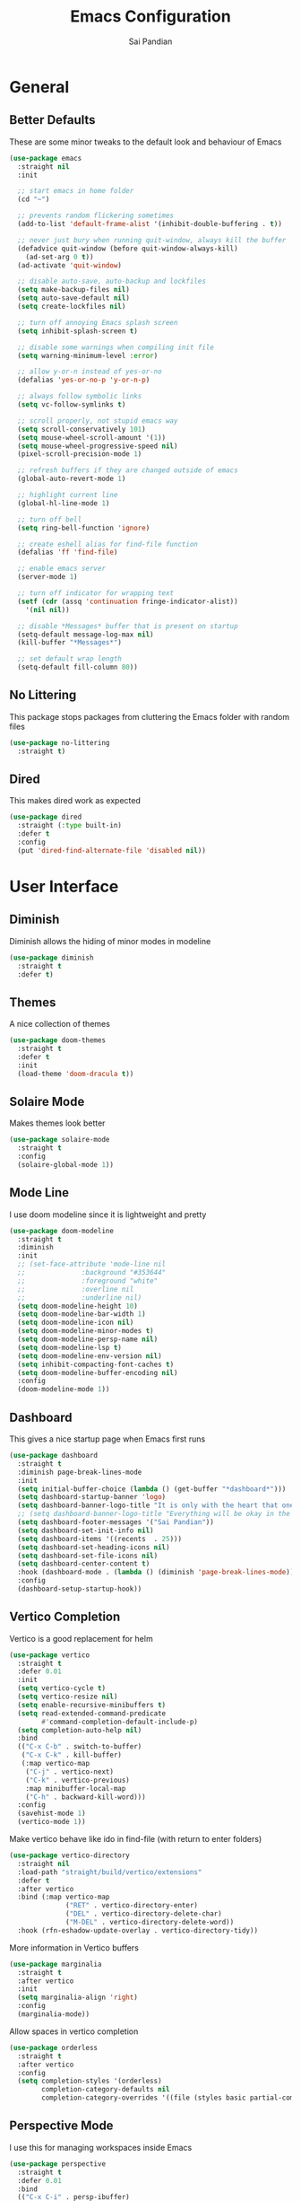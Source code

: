 #+TITLE: Emacs Configuration
#+AUTHOR: Sai Pandian
#+EMAIL: saipandian97@gmail.com
#+STARTUP: content

* General
** Better Defaults
These are some minor tweaks to the default look and behaviour of Emacs
#+begin_src emacs-lisp
(use-package emacs
  :straight nil
  :init

  ;; start emacs in home folder
  (cd "~")

  ;; prevents random flickering sometimes
  (add-to-list 'default-frame-alist '(inhibit-double-buffering . t))

  ;; never just bury when running quit-window, always kill the buffer
  (defadvice quit-window (before quit-window-always-kill)
    (ad-set-arg 0 t))
  (ad-activate 'quit-window)

  ;; disable auto-save, auto-backup and lockfiles
  (setq make-backup-files nil)
  (setq auto-save-default nil)
  (setq create-lockfiles nil)

  ;; turn off annoying Emacs splash screen
  (setq inhibit-splash-screen t)

  ;; disable some warnings when compiling init file
  (setq warning-minimum-level :error)

  ;; allow y-or-n instead of yes-or-no
  (defalias 'yes-or-no-p 'y-or-n-p)

  ;; always follow symbolic links
  (setq vc-follow-symlinks t)

  ;; scroll properly, not stupid emacs way
  (setq scroll-conservatively 101)
  (setq mouse-wheel-scroll-amount '(1))
  (setq mouse-wheel-progressive-speed nil)
  (pixel-scroll-precision-mode 1)

  ;; refresh buffers if they are changed outside of emacs
  (global-auto-revert-mode 1)

  ;; highlight current line
  (global-hl-line-mode 1)

  ;; turn off bell
  (setq ring-bell-function 'ignore)

  ;; create eshell alias for find-file function
  (defalias 'ff 'find-file)

  ;; enable emacs server
  (server-mode 1)

  ;; turn off indicator for wrapping text
  (setf (cdr (assq 'continuation fringe-indicator-alist))
	'(nil nil))
  
  ;; disable *Messages* buffer that is present on startup
  (setq-default message-log-max nil)
  (kill-buffer "*Messages*")

  ;; set default wrap length
  (setq-default fill-column 80))
#+end_src

** No Littering
This package stops packages from cluttering the Emacs folder with random files
#+begin_src emacs-lisp
(use-package no-littering
  :straight t)
#+end_src

** Dired
This makes dired work as expected
#+begin_src emacs-lisp
(use-package dired
  :straight (:type built-in)
  :defer t
  :config
  (put 'dired-find-alternate-file 'disabled nil))
#+end_src

* User Interface
** Diminish
Diminish allows the hiding of minor modes in modeline
#+begin_src emacs-lisp
(use-package diminish
  :straight t
  :defer t)
#+end_src

** Themes
A nice collection of themes
#+begin_src emacs-lisp
(use-package doom-themes
  :straight t
  :defer t
  :init
  (load-theme 'doom-dracula t))
#+end_src

** Solaire Mode
Makes themes look better
#+begin_src emacs-lisp
(use-package solaire-mode
  :straight t
  :config
  (solaire-global-mode 1))
#+end_src

** Mode Line
I use doom modeline since it is lightweight and pretty
#+begin_src emacs-lisp
(use-package doom-modeline
  :straight t
  :diminish
  :init
  ;; (set-face-attribute 'mode-line nil
  ;; 		      :background "#353644"
  ;; 		      :foreground "white"
  ;; 		      :overline nil
  ;; 		      :underline nil)
  (setq doom-modeline-height 10)
  (setq doom-modeline-bar-width 1)
  (setq doom-modeline-icon nil)
  (setq doom-modeline-minor-modes t)
  (setq doom-modeline-persp-name nil)
  (setq doom-modeline-lsp t)
  (setq doom-modeline-env-version nil)
  (setq inhibit-compacting-font-caches t)
  (setq doom-modeline-buffer-encoding nil)
  :config
  (doom-modeline-mode 1))
#+end_src

** Dashboard
This gives a nice startup page when Emacs first runs
#+begin_src emacs-lisp
(use-package dashboard
  :straight t
  :diminish page-break-lines-mode
  :init
  (setq initial-buffer-choice (lambda () (get-buffer "*dashboard*")))
  (setq dashboard-startup-banner 'logo)
  (setq dashboard-banner-logo-title "It is only with the heart that one can see rightly; what is essential is invisible to the eye.")
  ;; (setq dashboard-banner-logo-title "Everything will be okay in the end; if it's not okay, it's not the end")
  (setq dashboard-footer-messages '("Sai Pandian"))
  (setq dashboard-set-init-info nil)
  (setq dashboard-items '((recents  . 25)))
  (setq dashboard-set-heading-icons nil)
  (setq dashboard-set-file-icons nil)
  (setq dashboard-center-content t)
  :hook (dashboard-mode . (lambda () (diminish 'page-break-lines-mode)))
  :config
  (dashboard-setup-startup-hook))
#+end_src

** Vertico Completion
Vertico is a good replacement for helm
#+begin_src emacs-lisp
(use-package vertico
  :straight t
  :defer 0.01
  :init
  (setq vertico-cycle t)
  (setq vertico-resize nil)
  (setq enable-recursive-minibuffers t)
  (setq read-extended-command-predicate
        #'command-completion-default-include-p)
  (setq completion-auto-help nil)
  :bind
  (("C-x C-b" . switch-to-buffer)
   ("C-x C-k" . kill-buffer)
   (:map vertico-map
	("C-j" . vertico-next)
	("C-k" . vertico-previous)
	:map minibuffer-local-map
	("C-h" . backward-kill-word)))
  :config
  (savehist-mode 1)
  (vertico-mode 1))
#+end_src

Make vertico behave like ido in find-file (with return to enter folders)
#+begin_src emacs-lisp
(use-package vertico-directory
  :straight nil
  :load-path "straight/build/vertico/extensions"
  :defer t
  :after vertico
  :bind (:map vertico-map
              ("RET" . vertico-directory-enter)
              ("DEL" . vertico-directory-delete-char)
              ("M-DEL" . vertico-directory-delete-word))
  :hook (rfn-eshadow-update-overlay . vertico-directory-tidy))
#+end_src

More information in Vertico buffers
#+begin_src emacs-lisp
(use-package marginalia
  :straight t
  :after vertico
  :init
  (setq marginalia-align 'right)
  :config
  (marginalia-mode))
#+end_src

Allow spaces in vertico completion
#+begin_src emacs-lisp
(use-package orderless
  :straight t
  :after vertico
  :config
  (setq completion-styles '(orderless)
        completion-category-defaults nil
        completion-category-overrides '((file (styles basic partial-completion)))))
#+end_src

** Perspective Mode
I use this for managing workspaces inside Emacs
#+begin_src emacs-lisp
(use-package perspective
  :straight t
  :defer 0.01
  :bind
  (("C-x C-i" . persp-ibuffer)
   ("C-x x h" . persp-prev)
   ("C-x x l" . persp-next)
   ("C-x x s" . persp-switch)
   ("C-x x i" . persp-import)
   ("C-x x r" . persp-rename)
   ("C-x x C-l" . persp-state-load)
   ("C-x x C-s" . persp-state-save))
  :init
  ;; (custom-set-faces '(persp-selected-face ((t (:foreground "#FD7CC5")))))
  :config
  (use-package ibuffer :straight (:type built-in))
  (persp-mode 1))
#+end_src

* Key Bindings
** Evil
I am an ex-vim user so I use evil for my editing
#+begin_src emacs-lisp
(use-package evil
  :straight t
  :defer 0.01
  :init
  (setq evil-want-integration t) ;; This is optional since it's already set to t by default.
  (setq evil-want-keybinding nil)
  (setq evil-insert-state-message nil)
  (setq evil-visual-state-message nil)
  (setq evil-mode-line-format '(before . mode-line-front-space))
  (setq evil-normal-state-tag "NORMAL")
  (setq evil-insert-state-tag "INSERT")
  (setq evil-visual-state-tag "VISUAL")
  (setq evil-operator-state-tag "OPERATOR")
  (setq evil-motion-state-tag "MOTION")
  (setq evil-emacs-state-tag "EMACS")
  (setq evil-want-C-i-jump nil)
  (define-key key-translation-map (kbd "ESC") (kbd "C-g")) ;; make esc all-powerful
  :bind (("C-c h" . evil-window-left)
	   ("C-c j" . evil-window-down)
	   ("C-c k" . evil-window-up)
	   ("C-c l" . evil-window-right)
	   ("C-c H" . evil-window-move-far-left)
	   ("C-c J" . evil-window-move-very-bottom)
	   ("C-c K" . evil-window-move-very-top)
	   ("C-c L" . evil-window-move-far-right)
	   ("M-p"   . (lambda () (interactive) (yank-pop))))
  :config
  (evil-set-undo-system 'undo-redo)
  (evil-mode 1))
#+end_src

Evil collection fixes evil-mode in a lot of places
#+begin_src emacs-lisp
(use-package evil-collection
  :straight t
  :after evil
  :diminish evil-collection-unimpaired-mode
  :config
  (evil-collection-init)
  ;; need to refresh dashboard so evil bindings work in it
  (dashboard-refresh-buffer))
#+end_src

Port of vim commentary plugin
#+begin_src emacs-lisp
(use-package evil-commentary
  :straight t
  :after evil
  :diminish
  :config
  (evil-commentary-mode 1))
#+end_src

Port of vim surround plugin
#+begin_src emacs-lisp
(use-package evil-surround
  :straight t
  :after evil
  :config
  (global-evil-surround-mode 1))
#+end_src

** General
#+begin_src emacs-lisp
(use-package general
  :straight t
  :defer 0.01
  :config
  (general-override-mode))
#+end_src

** Which Key
Which key is useful for discoverability
#+begin_src emacs-lisp
(use-package which-key
  :straight t
  :defer 0.01
  :diminish
  :init
  (setq which-key-idle-delay 1)
  (setq which-key-idle-secondary-delay 0)
  :config
  (which-key-mode))
#+end_src

* Shells
** Exec Path From Shell
This simply gets the shell variable and path from default shell
#+begin_src emacs-lisp
(when (memq window-system '(mac ns x))
  (use-package exec-path-from-shell
    :straight t
    :defer 0.01
    :init
    (setq exec-path-from-shell-check-startup-files nil)
    :config
    (exec-path-from-shell-initialize)))
#+end_src

** Terminals
I use vterm as my terminal because it is a lot better than ansi-term. You will
need to have some dependencies installed for this, which can be done in mac with: 
brew install cmake libtool libvterm
#+begin_src emacs-lisp
(use-package vterm
  :straight t
  :defer t)
#+end_src

Multi-Vterm lets me manage multiple vterm buffers easily
#+begin_src emacs-lisp
(use-package multi-vterm
  :straight t
  :defer t
  :init
  (setq multi-vterm-buffer-name "vterm")
  :bind (("C-c t t" . multi-vterm)
	   ("C-c t e" . eshell)))
#+end_src

* Writing & Org
** Org Mode
I use org mode extensively so this is quite a long section...
#+begin_src emacs-lisp
(use-package org
  :straight t
  :defer t
  :diminish auto-fill-function visual-line-mode
  :hook ((org-mode . auto-fill-mode)
         (org-mode . visual-line-mode)
         (org-mode . display-line-numbers-mode)
	     (org-mode . show-paren-mode)
	     (org-mode . (lambda () (diminish 'org-indent-mode)))
	     (org-mode . electric-pair-mode)
	     (org-mode . (lambda ()
	                   (setq-local electric-pair-inhibit-predicate
	          		       `(lambda (c)
	          			  (if (char-equal c ?<) t (,electric-pair-inhibit-predicate c)))))))
  
  :bind (("C-c a" . org-agenda)
         ("C-c c" . org-capture)
         ("C-c f" . my/list-org-files))
  
  :init

  ;; agenda files, refile targets and drawer targets
  (setq org-agenda-files (apply 'append
				(list
			         (directory-files-recursively "~/Dropbox/Org/Personal" "\\.org$")
				 (directory-files-recursively "~/Dropbox/Org/Work" "\\.org$")
				 '("~/Dropbox/Org/Inbox.org"))))
  (setq org-refile-targets '((org-agenda-files :maxlevel . 1)))
  (setq org-log-into-drawer "LOGBOOK")

  ;; make custom function that refreshes org files
  (defun my/refresh-org-files ()
    (interactive)
    (setq org-agenda-files (apply 'append
				  (list
			           (directory-files-recursively "~/Dropbox/Org/Personal" "\\.org$")
				   (directory-files-recursively "~/Dropbox/Org/Work" "\\.org$")
				   '("~/Dropbox/Org/Inbox.org"))))
    (setq org-refile-targets '((org-agenda-files :maxlevel . 1))))

  ;; make custom function to list all org files 
  (defun my/list-org-files ()
    (interactive)
    (project-switch-project "~/Dropbox/Org"))

  ;; some general settings
  (setq org-outline-path-complete-in-steps nil)
  (setq org-refile-use-outline-path 'file)
  (setq org-refile-allow-creating-parent-nodes 'confirm)
  (setq org-hide-leading-stars nil)
  (setq org-startup-indented t)
  (setq org-hide-emphasis-markers t)
  (setq org-confirm-babel-evaluate nil)
  (setq org-src-fontify-natively t)
  (setq org-edit-src-content-indentation 0)
  (setq org-src-tab-acts-natively t)
  (setq org-agenda-default-appointment-duration 30)
  (setq org-log-done 'time)
  (setq org-ellipsis " ⌄")
  (setq org-export-with-smart-quotes t)

  (setq org-todo-keywords
        '((sequence "TODO" "WAIT" "SOMEDAY" "|" "DONE" "CANCELLED")))

  :config

  ;; better looking org-agenda
  (setq org-agenda-custom-commands
	'(("n" "Custom agenda view"
	   (
	    (agenda)
	    (todo "TODO")
	    (todo "WAIT")
	    (todo "SOMEDAY")
	    ))))
  (setq org-agenda-prefix-format
	(quote
	 ((agenda . "%-20c%?-13t% s")
          (timeline . "% s")
          (todo . "%-20:c ")
          (tags . "%-20c")
          (search . "%-20c"))))

  ;; evil bindings for org-agenda
  (eval-after-load 'org-agenda
    '(progn
       (evil-set-initial-state 'org-agenda-mode 'normal)
       (evil-define-key 'normal org-agenda-mode-map
	 (kbd "<RET>") 'org-agenda-switch-to
	 (kbd "\t") 'org-agenda-goto
	 "q" 'org-agenda-quit
	 "r" 'org-agenda-redo
	 "gr" 'org-agenda-redo
	 "f" 'org-agenda-later
	 "b" 'org-agenda-earlier
	 )))

  ;; org babel stuff
  (org-babel-do-load-languages 
   'org-babel-load-languages 
   '((emacs-lisp . t)
     (python     . t)))

  ;; hook goes here since org-babel-after-execute-hook is not available prior to loading org mode package
  (add-hook 'org-babel-after-execute-hook 'org-redisplay-inline-images)

  (add-to-list 'org-modules 'org-tempo t)
  (add-to-list 'org-modules 'org-habit t))
#+end_src

** Org Superstar
This enables nice looking icons in org-headings
#+begin_src emacs-lisp
(use-package org-superstar
  :straight t
  :defer t
  :init
  (setq org-superstar-configure-like-org-bullets t)
  :hook (org-mode . org-superstar-mode))
#+end_src

** Org Capture Templates
Some capture templates that suit my workflow
#+begin_src emacs-lisp
(setq org-capture-templates
      '(
	
	("p" "Personal")
	
	("pt" "Quick Task" entry (file+headline "~/Dropbox/Org/Inbox.org" "Tasks")
	 "** TODO %?" :kill-buffer t)
	
	("pe" "Quick Event" entry (file+headline "~/Dropbox/Org/Inbox.org" "Events")
	 "** %?\n%^T" :kill-buffer t)
	
	("pn" "Quick Note" entry (file+headline "~/Dropbox/Org/Inbox.org" "Notes")
	 "** %?" :kill-buffer t)
	
	("w" "Work")
	
	("wp" "Project Task")
	
	("wt" "Quick Task - Work" entry (file "~/Dropbox/Org/Inbox.org")
	 "* TODO %?\n %i %a" )
	
	))
#+end_src

** Flyspell
On the go spell-checking in Emacs You will need to install aspell on your system
for this to work. On MacOS: brew install aspell
#+begin_src emacs-lisp
(use-package flyspell
  :straight (:type built-in)
  :defer t
  :diminish flyspell-mode
  :init
  (setq ispell-program-name "/usr/local/bin/aspell") 
  (setq ispell-dictionary "british"))
#+end_src

** PDF Tools
This lets me view PDFs in Emacs (better than simply with doc-view)
#+begin_src emacs-lisp
(use-package pdf-tools
  :straight t
  :defer t
  ;; :pin manual ;; don't reinstall when package updates
  :mode  ("\\.pdf\\'" . pdf-view-mode)
  :bind (:map pdf-view-mode-map ("C-s" . isearch-forward))
  :init
  (setq-default pdf-view-display-size 'fit-page)
  (setq mouse-wheel-follow-mouse t)
  (setq pdf-view-midnight-colors '("#ffffff" . "#000000"))
  :config
  (pdf-tools-install :no-query)
  (require 'pdf-occur))
#+end_src

* Programming
** General
Some general hooks and settings for programming
#+begin_src emacs-lisp
(use-package prog-mode
  :straight (:type built-in)
  :defer t
  :hook ((prog-mode . display-fill-column-indicator-mode)
	     (prog-mode . display-line-numbers-mode)
	     (prog-mode . hs-minor-mode)
	     (prog-mode . show-paren-mode)
	     (prog-mode . electric-pair-mode)
	     (prog-mode . (lambda () (diminish 'hs-minor-mode)))))
#+end_src

** Magit
Magit is a wonderful git frontend for emacs
#+begin_src emacs-lisp
(use-package magit
  :straight t
  :defer t
  :bind ("C-x g" . magit-status)
  :init
  ;; add some code to auto kill magit diff buffers after committing
  (defun kill-magit-diff-buffer-in-current-repo (&rest _)
    "Delete the magit-diff buffer related to the current repo"
    (let ((magit-diff-buffer-in-current-repo
           (magit-mode-get-buffer 'magit-diff-mode)))
      (kill-buffer magit-diff-buffer-in-current-repo)))
  :hook (git-commit-setup . (lambda ()
			      (add-hook 'with-editor-post-finish-hook
					#'kill-magit-diff-buffer-in-current-repo
					nil t))))
#+end_src

** Treesitter
I use treesitter for syntax highlighting
#+begin_src emacs-lisp
(use-package tree-sitter
  :defer t
  :straight t
  :diminish
  :hook (python-mode . tree-sitter-hl-mode)
  :config
  (use-package tree-sitter-langs :straight t))
#+end_src

** Auto-Completion
I use company for all my autocompletion needs
#+begin_src emacs-lisp
(use-package company
  :straight t
  :defer t
  :diminish
  :init
  (setq company-idle-delay 0)
  (setq company-minimum-prefix-length 1)
  (setq company-tooltip-align-annotations t)
  (setq company-tooltip-limit 8)
  (setq tab-always-indent t)
  :hook ((prog-mode . company-mode)
	     (tex-mode  . company-mode)
	     (org-mode  . company-mode))
  :config
  (company-mode 1)
  (company-tng-mode)
  ;; remove some company files which pollute completions when having pdf open
  (push ".fbd_latexmk" company-files-exclusions)
  (push ".aux" company-files-exclusions)
  (push ".log" company-files-exclusions)
  (push ".pdf" company-files-exclusions)
  (push ".bcf" company-files-exclusions)
  (push ".gz" company-files-exclusions)
  (push ".blg" company-files-exclusions)
  (push ".fls" company-files-exclusions)
  (delete 'company-dabbrev company-backends))
#+end_src

** Syntax Checking
I am replacing flycheck with the built-in flymake
#+begin_src emacs-lisp
(use-package flymake
  :straight (:type built-in)
  :defer t
  :diminish flymake-mode
  :init
  (setq flymake-start-on-flymake-mode t)
  (setq flymake-no-changes-timeout 0.5)
  :config
  (general-define-key
   :keymaps 'lsp-mode-map
   :prefix lsp-keymap-prefix
   "e" '(:ignore t :which-key "errors")
   "en" '(flymake-goto-next-error :which-key "next error")
   "ep" '(flymake-goto-prev-error :which-key "previous error")
   "el" '(lsp-treemacs-errors-list :which-key "list all errors")
   "et" '(flymake-mode :which-key "toggle linting")
   "eb" '(flymake-running-backends :which-key "list running backends")))
#+end_src

** Treemacs
Provides tree view and other goodies (mainly just dependency for dap mode)
#+begin_src emacs-lisp
(use-package treemacs
  :straight t
  :defer t
  :after lsp-mode
  :commands treemacs)

(use-package treemacs-all-the-icons
  :straight t
  :after treemacs
  :config
  (treemacs-load-theme "all-the-icons"))
#+end_src

** LSP Mode
Language servers handle most of my languages
#+begin_src emacs-lisp
(use-package lsp-mode
  :straight t
  :defer t
  :diminish lsp-mode
  :hook (lsp-mode . lsp-enable-which-key-integration)
  :commands (lsp lsp-deferred)
  :init
  (setq lsp-keymap-prefix "C-l")
  (setq lsp-prefer-capf t)
  (setq lsp-modeline-diagnostics-enable nil)
  (setq lsp-prefer-flymake t)
  (setq lsp-signature-auto-activate t)
  (setq lsp-signature-doc-lines 1)
  (setq lsp-signature-render-documentation nil)
  (setq read-process-output-max (* 1024 1024))
  ;; (setq lsp-modeline-code-actions-enable nil)
  ;; (setq lsp-headerline-breadcrumb-enable nil)
  (setq lsp-headerline-breadcrumb-icons-enable nil)
  :bind (:map lsp-mode-map (("M-]" . lsp-find-definition)
			      ("M-[" . xref-pop-marker-stack))))
#+end_src

I also set up integration with treemacs
#+begin_src emacs-lisp
(use-package lsp-treemacs
  :straight t
  :after lsp-mode
  :config
  (general-define-key
   :keymaps 'lsp-mode-map
   :prefix lsp-keymap-prefix
   "t" '(:ignore t :which-key "tree")
   "tt" '(treemacs :which-key "toggle treemacs")
   "ts" '(lsp-treemacs-symbols :which-key "show lsp-treemacs symbols")
   "te" '(lsp-treemacs-errors-list :which-key "show lsp-treemacs errors"))
  (lsp-treemacs-sync-mode 1))
#+end_src

** DAP Mode
DAP Mode is used for debugging
#+begin_src emacs-lisp
(use-package dap-mode
  :straight t
  :defer t
  :hook ((lsp-mode . dap-mode)
	   (dap-stopped . (lambda (arg) (call-interactively #'dap-hydra))))
  :init
  (setq dap-auto-configure-features '(locals expressions))
  :config
  (general-define-key
   :keymaps 'lsp-mode-map
   :prefix lsp-keymap-prefix
   "d" '(:ignore t :which-key "debug")
   "dt" '(dap-breakpoint-toggle :which-key "toggle breakpoint")
   "dd" '(dap-debug :which-key "start debugger")
   "dh" '(dap-hydra :which-key "open hydra")
   "dq" '(dap-delete-all-sessions :which-key "quit all dap sessions")))
#+end_src

** Highlight Indent Guides
This displays indent guides
#+begin_src emacs-lisp
(use-package highlight-indent-guides
  :straight t
  :diminish
  :defer t
  :init
  (setq highlight-indent-guides-method 'bitmap)
  :hook (prog-mode . highlight-indent-guides-mode))
#+end_src

** Apheleia
I use this to format code (when the lsp-server can't do it by itself)
#+begin_src emacs-lisp
(use-package apheleia
  :straight (:host github :repo "raxod502/apheleia")
  :defer t
  :hook (python-mode . (lambda () (general-define-key
				   :keymaps 'python-mode-map
				   :prefix lsp-keymap-prefix
				   "=" '(:ignore t :which-key "formatting")
				   "==" '(apheleia-format-buffer :which-key "format buffer")))))
#+end_src

** Python
I use the pyright server for Python which needs npm installed
To use dap mode with python, you need to run: pip install debugpy 
#+begin_src emacs-lisp
(use-package lsp-pyright
  :straight t
  :defer t
  :diminish eldoc-mode
  :hook ((python-mode . (lambda () (require 'lsp-pyright)))
	   (python-mode . lsp-deferred)
	   (python-mode . (lambda () (require 'dap-python))))
  :config
  (setq dap-python-debugger 'debugpy)
  ;; these hooks can't go in the :hook section since lsp-restart-workspace
  ;; is not available if lsp isn't active, so it messes up jupyter
  (add-hook 'conda-postactivate-hook (lambda () (lsp-restart-workspace)))
  (add-hook 'conda-postdeactivate-hook (lambda () (lsp-restart-workspace))))
#+end_src

Conda handles switching virtual environments
#+BEGIN_SRC emacs-lisp
(use-package conda
  :straight t
  :defer t
  :init
  (setq conda-anaconda-home (expand-file-name "~/miniconda3"))
  (setq conda-env-home-directory (expand-file-name "~/miniconda3"))
  :config
  (conda-env-initialize-interactive-shells)
  (conda-env-initialize-eshell))
#+END_SRC

Turn off annoying python start message
#+begin_src emacs-lisp
(setq python-indent-guess-indent-offset-verbose nil)
#+end_src

Get nice sphinx doc generation
#+begin_src emacs-lisp
(use-package sphinx-doc
  :straight t
  :defer t
  :diminish sphinx-doc-mode
  :hook (python-mode . sphinx-doc-mode))
#+end_src

** Emacs IPython Notebook
Jupyter notebook support in Emacs. For dataframes, do:
pd.set_option('expand_frame_repr', False)
#+begin_src emacs-lisp
(use-package ein-notebook
  :straight (ein :type git :host github :repo "millejoh/emacs-ipython-notebook")
  :defer t
  ;; disable fill column and auto-complete
  :hook ((ein:ipynb-mode . (lambda ()
			       (display-fill-column-indicator-mode -1)
			       (company-mode -1)))
	     (poly-ein-mode .  (lambda ()
			       (display-fill-column-indicator-mode -1)
			       (company-mode -1))))
  :init
  (setq ein:worksheet-enable-undo t) ;; enable undoing inside cells
  (setq ein:output-area-inlined-images t) ;; allow inline images
  (setq ein:markdown-header-scaling t) ;; disable different sized headings
  (setq ein:markdown-enable-math t) ;; allow latex math in markdown cells
  (custom-set-faces  ;; make background of cells darker and change font colour
   '(ein-cell-input-area ((t (:foreground "#23242F"))))
   '(ein:cell-input-area ((t (:extend t :background "#23242F")))))

  ;; suppress all warnings
  (setq warning-suppress-log-types '((ein) (ein)))
  (setq warning-suppress-types '((ein)))

  ;; evil keybindings
  :bind (:map ein:notebook-mode-map
	      (("M-d" . ein:worksheet-kill-cell-km)
	       ("M-y" . ein:worksheet-copy-cell-km)
           ("M-p" . ein:worksheet-yank-cell-km)
           ("M-d" . ein:worksheet-kill-cell-km)
           ("M-o" . ein:worksheet-insert-cell-below-km)
           ("M-O" . ein:worksheet-insert-cell-above-km)
           ("C-j" . ein:worksheet-goto-next-input-km)
           ("C-k" . ein:worksheet-goto-prev-input-km)
           ("M-h" . ein:notebook-worksheet-move-prev-km)
           ("M-j" . ein:worksheet-move-cell-down-km)
           ("M-k" . ein:worksheet-move-cell-up-km)
           ("M-l" . ein:notebook-worksheet-move-next-km)
	       ("M-t" . ein:worksheet-toggle-output-km)
	       ("C-c x" . ein:worksheet-clear-output-km)
	       ("C-c X" . ein:worksheet-clear-all-output-km)
	       ("C-o" . ein:console-open-km)
	       ("M-s" . ein:worksheet-split-cell-at-point-km)
	       ("M-u" . ein:worksheet-toggle-cell-type-km)
	       ("C-c q" . ein:notebook-kernel-interrupt-command)
	       ("C-<return>" . ein:worksheet-execute-cell-km))))
#+end_src

Elpy provides autocompletion in ein cells. I remove everything other than
completion, since I don't use Elpy for any of its IDE features. This package is
disabled temporarily, since I currently don't need completion in Jupyter.
#+begin_src emacs-lisp
;; (use-package elpy
;;   :straight t
;;   :defer t
;;   :hook ((ein:ipynb-mode . elpy-enable)
;; 	     (poly-ein-mode . elpy-enable))
;;   :init
;;   (setq elpy-rpc-error-timeout 30)
;;   :config
;;   (remove-hook 'elpy-modules 'elpy-module-flymake)
;;   (remove-hook 'elpy-modules 'elpy-module-pyvenv)
;;   (remove-hook 'elpy-modules 'elpy-module-django)
;;   (remove-hook 'elpy-modules 'elpy-module-highlight-indentation)
;;   (remove-hook 'elpy-modules 'elpy-module-yasnippet))
#+end_src

** LaTeX
I use the TexLab language server for LaTeX
Install using: brew install texlab
#+begin_src emacs-lisp
(use-package lsp-latex
  :straight t
  :defer t
  :hook ((tex-mode . lsp-deferred)
	   (tex-mode . (lambda () (require 'lsp-latex)))
	   (latex-mode . lsp-deferred)
	   (bibtex-mode . lsp-deferred)
	   (latex-mode . (lambda () 
			 (define-key tex-mode-map (kbd "C-c C-c") 'my/latex-build)
			 (define-key tex-mode-map (kbd "C-c C-v") 'my/open-pdf)))
	   (latex-mode . auto-fill-mode)
	   (latex-mode . visual-line-mode)
	   (latex-mode . display-fill-column-indicator-mode)
	   (latex-mode . display-line-numbers-mode)
	   (bibtex-mode . display-line-numbers-mode))
  :init
  (setq lsp-latex-lint-on-change t)
  (setq lsp-latex-lint-on-save t)

  ;; function to open pdf associated with tex file
  (defun my/open-pdf ()
    (interactive)
    (buffer-file-name (other-buffer))
    ;; can do find-file instead of browse-url to open inside emacs
    (browse-url (replace-regexp-in-string ".tex" ".pdf" buffer-file-name)))
  
  ;; function to save and build latex file
  (defun my/latex-build ()
    (interactive)
    (save-buffer)
    (lsp-latex-build)))
#+end_src

** C/C++
I use the clangd server for C++.
Install using: brew install llvm
Make sure llvm is on your path.
#+begin_src emacs-lisp
(use-package cc-mode
  :straight (:type built-in)
  :defer t
  :hook (c++-mode . lsp-deferred)
  :init
  (setq c-default-style "linux"))
#+end_src
